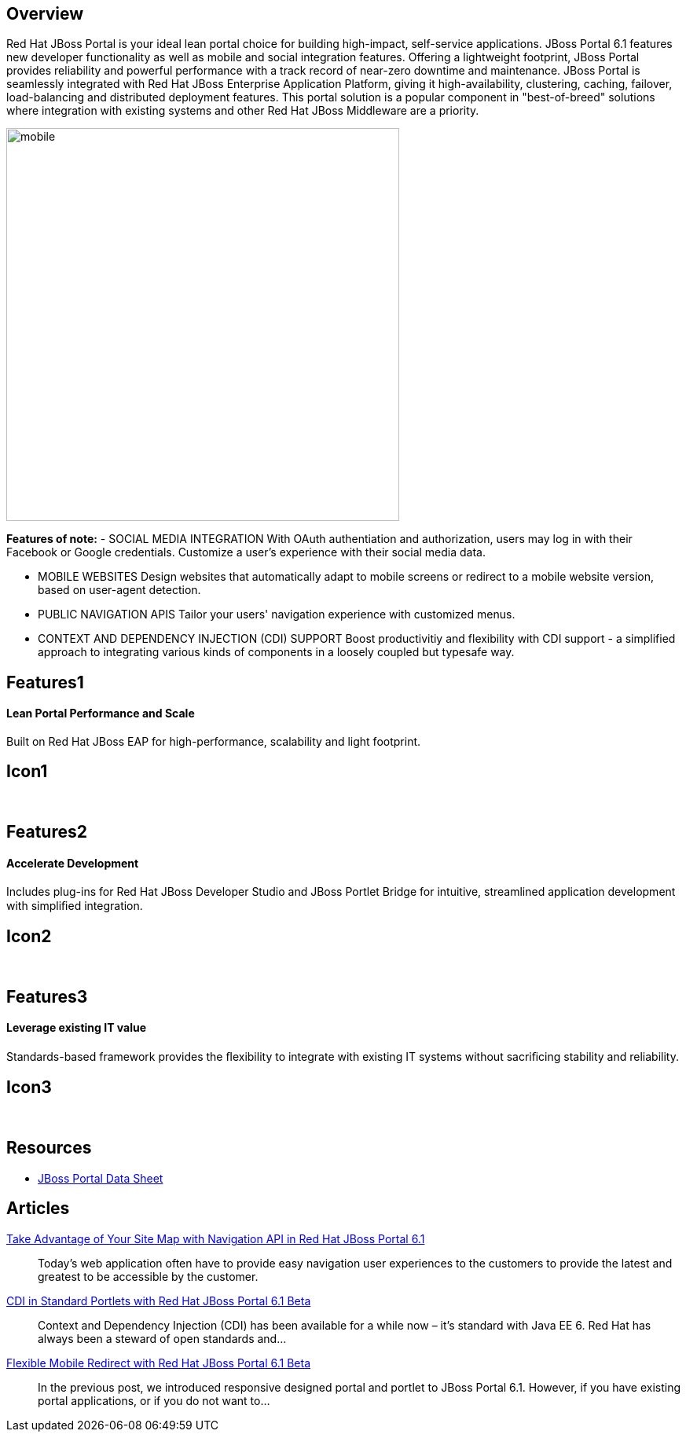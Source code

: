 :awestruct-layout: product-overview
:awestruct-status: yellow

== Overview

Red Hat JBoss Portal is your ideal lean portal choice for building high-impact, self-service applications.  JBoss Portal 6.1 features new developer functionality as well as mobile and social integration features.  Offering a lightweight footprint, JBoss Portal provides reliability and powerful performance with a track record of near-zero downtime and maintenance.  JBoss Portal is seamlessly integrated with Red Hat JBoss Enterprise Application Platform, giving it high-availability, clustering, caching, failover, load-balancing and distributed deployment features.  This portal solution is a popular component in "best-of-breed" solutions where integration with existing systems and other Red Hat JBoss Middleware are a priority.

image:http://howtojboss.files.wordpress.com/2013/09/mobile.png[height=500]

*Features of note:*
- SOCIAL MEDIA INTEGRATION
With OAuth authentiation and authorization, users may log in with their Facebook or Google credentials.  Customize a user's experience with their social media data.

- MOBILE WEBSITES
Design websites that automatically adapt to mobile screens or redirect to a mobile website version, based on user-agent detection.

- PUBLIC NAVIGATION APIS
Tailor your users' navigation experience with customized menus.

- CONTEXT AND DEPENDENCY INJECTION (CDI) SUPPORT
Boost productivitiy and flexibility with CDI support - a simplified approach to integrating various kinds of components in a loosely coupled but typesafe way.


== Features1
Lean Portal Performance and Scale
^^^^^^^^^^^^^^^^^^^^^^^^^^^^^^^^^

Built on Red Hat JBoss EAP for high-performance, scalability and light footprint.

== Icon1
[.fa .fa-bar-chart-o .fa-5x .fa-fw]#&nbsp;#


== Features2
Accelerate Development
^^^^^^^^^^^^^^^^^^^^^^
Includes plug-ins for Red Hat JBoss Developer Studio and JBoss Portlet Bridge for intuitive, streamlined application development with simpliﬁed integration.

== Icon2
[.fa .fa-code .fa-5x .fa-fw]#&nbsp;#


== Features3
Leverage existing IT value
^^^^^^^^^^^^^^^^^^^^^^^^^^
Standards-based framework provides the ﬂexibility to integrate with existing IT systems without sacriﬁcing stability and reliability.

== Icon3
[.fa .fa-puzzle-piece .fa-5x .fa-fw]#&nbsp;#


== Resources

- http://www.redhat.com/rhecm/rest-rhecm/jcr/repository/collaboration/jcr:system/jcr:versionStorage/1574c43d0a05260266712018bfe051f1/5/jcr:frozenNode/rh:resourceFile[JBoss Portal Data Sheet]


== Articles

http://howtojboss.com/2013/10/14/take-advantage-of-your-site-map-with-navigation-api-in-red-hat-jboss-portal-platform-6-1/[Take Advantage of Your Site Map with Navigation API in Red Hat JBoss Portal 6.1]::
  Today’s web application often have to provide easy navigation user experiences to the customers to provide the latest and greatest to be accessible by the customer.

http://howtojboss.com/2013/10/07/cdi-in-standard-portlets-with-red-hat-jboss-portal-platform-6-1-beta/[CDI in Standard Portlets with Red Hat JBoss Portal 6.1 Beta]::
  Context and Dependency Injection (CDI) has been available for a while now – it’s standard with Java EE 6.  Red Hat has always been a steward of open standards and...

http://howtojboss.com/2013/09/30/flexible-mobile-redirect-with-red-hat-jboss-portal-platform-6-1-beta/[Flexible Mobile Redirect with Red Hat JBoss Portal 6.1 Beta]::
  In the previous post, we introduced responsive designed portal and portlet to JBoss Portal 6.1.  However, if you have existing portal applications, or if you do not want to...

